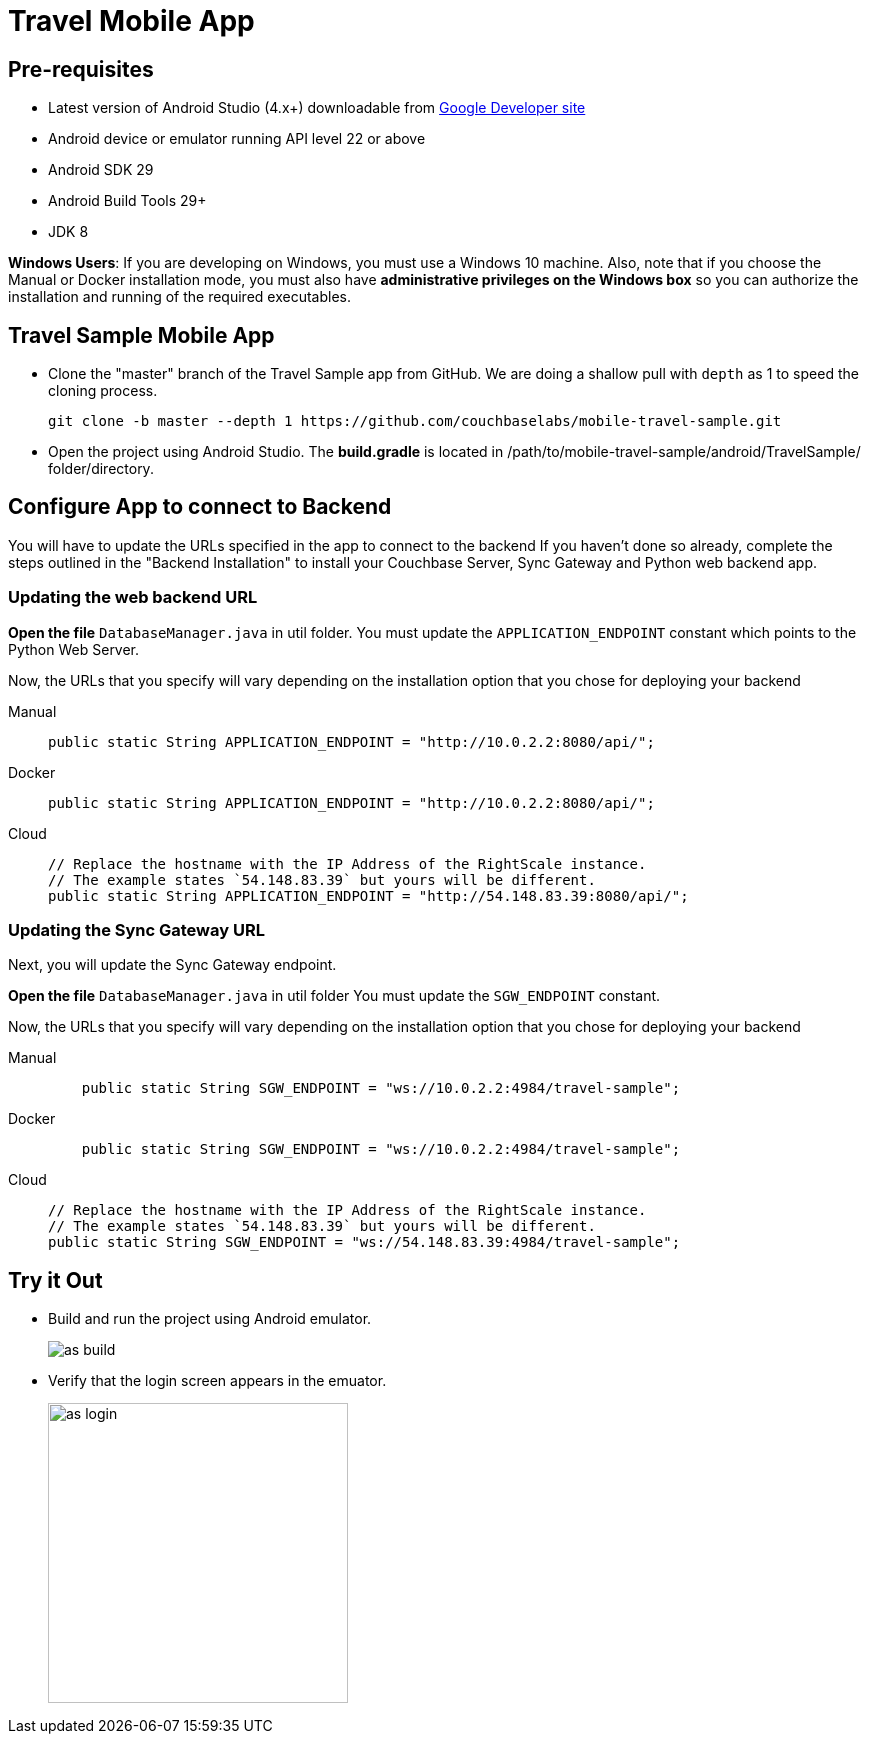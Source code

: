 = Travel Mobile App
:page-aliases: tutorials:travel-sample:develop/android,tutorials:travel-sample:develop/android/index
:tabs:

== Pre-requisites

* Latest version of Android Studio (4.x+) downloadable from https://developer.android.com[Google Developer site]
* Android device or emulator running API level 22 or above
* Android SDK 29
* Android Build Tools 29+
* JDK 8

*Windows Users*: If you are developing on Windows, you must use a Windows 10 machine.
Also, note that if you choose the Manual or Docker installation mode, you must also have *administrative privileges on the Windows box* so you can authorize the installation and running of the required executables.

== Travel Sample Mobile App

* Clone the "master" branch of the Travel Sample app from GitHub. We are doing a shallow pull with `depth` as 1 to speed the cloning process. 
+
[source,bash]
----
git clone -b master --depth 1 https://github.com/couchbaselabs/mobile-travel-sample.git
----

* Open the project using Android Studio. The *build.gradle* is located in /path/to/mobile-travel-sample/android/TravelSample/ folder/directory.



== Configure App to connect to Backend

You will have to update the URLs specified in the app to connect to the backend
If you haven't done so already, complete the steps outlined in the "Backend Installation" to install your Couchbase Server, Sync Gateway and Python web backend app.

=== Updating the web backend URL

*Open the file* `DatabaseManager.java` in util folder.
You must update the `APPLICATION_ENDPOINT` constant which points to the Python Web Server.

Now, the URLs that you specify will vary depending on the installation option that you chose for deploying your backend


[{tabs}]
====
Manual::
+
--
[source,java]
----
public static String APPLICATION_ENDPOINT = "http://10.0.2.2:8080/api/";
----
--

Docker::
+
--
[source,java]
----
public static String APPLICATION_ENDPOINT = "http://10.0.2.2:8080/api/";
----
--

Cloud::
+
--
[source,java]
----
// Replace the hostname with the IP Address of the RightScale instance.
// The example states `54.148.83.39` but yours will be different.
public static String APPLICATION_ENDPOINT = "http://54.148.83.39:8080/api/";
----
--
====


=== Updating the Sync Gateway URL

Next, you will update the Sync Gateway endpoint.

*Open the file* `DatabaseManager.java` in util folder
You must update the `SGW_ENDPOINT` constant.

Now, the URLs that you specify will vary depending on the installation option that you chose for deploying your backend

[{tabs}]
====
Manual::
+
--
[source,java]
----
    public static String SGW_ENDPOINT = "ws://10.0.2.2:4984/travel-sample";
----
--

Docker::
+
--
[source,java]
----
    public static String SGW_ENDPOINT = "ws://10.0.2.2:4984/travel-sample";
----
--

Cloud::
+
--
[source,java]
----
// Replace the hostname with the IP Address of the RightScale instance.
// The example states `54.148.83.39` but yours will be different.
public static String SGW_ENDPOINT = "ws://54.148.83.39:4984/travel-sample";
----
--
====

== Try it Out

* Build and run the project using Android emulator.
+
image::https://cl.ly/1r0T100T0c22/as-build.png[]
* Verify that the login screen appears in the emuator.
+
image::https://cl.ly/0T0G2S083g41/as-login.png[,300]

